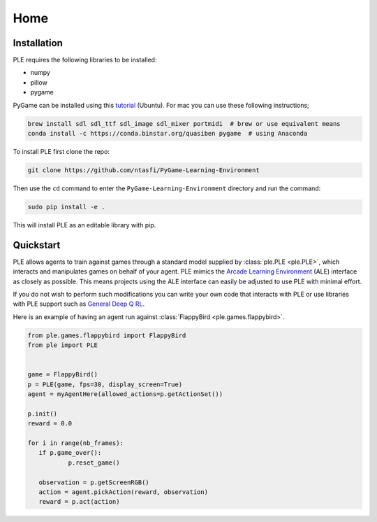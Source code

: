 .. _home:

=====
Home
=====

Installation
---------------

PLE requires the following libraries to be installed:

* numpy
* pillow
* pygame

PyGame can be installed using this `tutorial`_ (Ubuntu). For mac you can use these following instructions;

.. code-block:: bash

   brew install sdl sdl_ttf sdl_image sdl_mixer portmidi  # brew or use equivalent means
   conda install -c https://conda.binstar.org/quasiben pygame  # using Anaconda

.. _tutorial: http://www.pygame.org/wiki/CompileUbuntu

To install PLE first clone the repo:

.. code-block:: bash

   git clone https://github.com/ntasfi/PyGame-Learning-Environment

Then use the ``cd`` command to enter the ``PyGame-Learning-Environment`` directory and run the command:

.. code-block:: bash
        
   sudo pip install -e .

This will install PLE as an editable library with pip.

Quickstart
---------------

PLE allows agents to train against games through a standard model supplied by :class:`ple.PLE <ple.PLE>`, which interacts and manipulates games on behalf of your agent. PLE mimics the `Arcade Learning Environment`_ (ALE) interface as closely as possible. This means projects using the ALE interface can easily be adjusted to use PLE with minimal effort.

If you do not wish to perform such modifications you can write your own code that interacts with PLE or use libraries with PLE support such as `General Deep Q RL`_.

Here is an example of having an agent run against :class:`FlappyBird <ple.games.flappybird>`.

.. code-block:: python

        from ple.games.flappybird import FlappyBird
        from ple import PLE


        game = FlappyBird()
        p = PLE(game, fps=30, display_screen=True)
        agent = myAgentHere(allowed_actions=p.getActionSet())

        p.init()
        reward = 0.0

        for i in range(nb_frames):
           if p.game_over():
                   p.reset_game()

           observation = p.getScreenRGB()
           action = agent.pickAction(reward, observation)
           reward = p.act(action)

.. _Arcade Learning Environment: https://github.com/mgbellemare/Arcade-Learning-Environment
.. _General Deep Q RL: https://github.com/VinF/General_Deep_Q_RL
